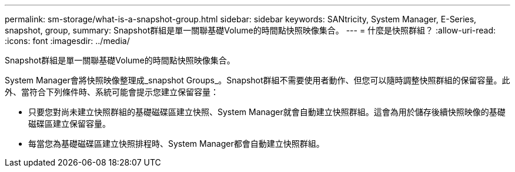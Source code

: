 ---
permalink: sm-storage/what-is-a-snapshot-group.html 
sidebar: sidebar 
keywords: SANtricity, System Manager, E-Series, snapshot, group, 
summary: Snapshot群組是單一關聯基礎Volume的時間點快照映像集合。 
---
= 什麼是快照群組？
:allow-uri-read: 
:icons: font
:imagesdir: ../media/


[role="lead"]
Snapshot群組是單一關聯基礎Volume的時間點快照映像集合。

System Manager會將快照映像整理成_snapshot Groups_。Snapshot群組不需要使用者動作、但您可以隨時調整快照群組的保留容量。此外、當符合下列條件時、系統可能會提示您建立保留容量：

* 只要您對尚未建立快照群組的基礎磁碟區建立快照、System Manager就會自動建立快照群組。這會為用於儲存後續快照映像的基礎磁碟區建立保留容量。
* 每當您為基礎磁碟區建立快照排程時、System Manager都會自動建立快照群組。

